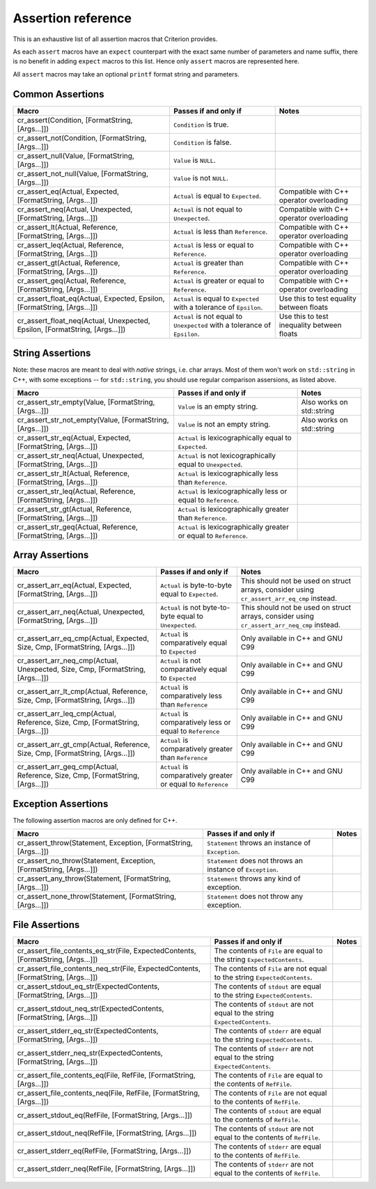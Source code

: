 .. _assertions-ref:

Assertion reference
===================

This is an exhaustive list of all assertion macros that Criterion provides.

As each ``assert`` macros have an ``expect`` counterpart with the exact same
number of parameters and name suffix, there is no benefit in adding ``expect``
macros to this list. Hence only ``assert`` macros are represented here.

All ``assert`` macros may take an optional ``printf`` format string and
parameters.

Common Assertions
-----------------

=========================================================================== =========================================================================== ===========================================
Macro                                                                        Passes if and only if                                                       Notes
=========================================================================== =========================================================================== ===========================================
cr_assert(Condition, [FormatString, [Args...]])                              ``Condition`` is true.
--------------------------------------------------------------------------- --------------------------------------------------------------------------- -------------------------------------------
cr_assert_not(Condition, [FormatString, [Args...]])                          ``Condition`` is false.
--------------------------------------------------------------------------- --------------------------------------------------------------------------- -------------------------------------------
cr_assert_null(Value, [FormatString, [Args...]])                             ``Value`` is ``NULL``.
--------------------------------------------------------------------------- --------------------------------------------------------------------------- -------------------------------------------
cr_assert_not_null(Value, [FormatString, [Args...]])                         ``Value`` is not ``NULL``.
--------------------------------------------------------------------------- --------------------------------------------------------------------------- -------------------------------------------
cr_assert_eq(Actual, Expected, [FormatString, [Args...]])                    ``Actual`` is equal to ``Expected``.                                        Compatible with C++ operator overloading
--------------------------------------------------------------------------- --------------------------------------------------------------------------- -------------------------------------------
cr_assert_neq(Actual, Unexpected, [FormatString, [Args...]])                 ``Actual`` is not equal to ``Unexpected``.                                  Compatible with C++ operator overloading
--------------------------------------------------------------------------- --------------------------------------------------------------------------- -------------------------------------------
cr_assert_lt(Actual, Reference, [FormatString, [Args...]])                   ``Actual`` is less than ``Reference``.                                      Compatible with C++ operator overloading
--------------------------------------------------------------------------- --------------------------------------------------------------------------- -------------------------------------------
cr_assert_leq(Actual, Reference, [FormatString, [Args...]])                  ``Actual`` is less or equal to ``Reference``.                               Compatible with C++ operator overloading
--------------------------------------------------------------------------- --------------------------------------------------------------------------- -------------------------------------------
cr_assert_gt(Actual, Reference, [FormatString, [Args...]])                   ``Actual`` is greater than ``Reference``.                                   Compatible with C++ operator overloading
--------------------------------------------------------------------------- --------------------------------------------------------------------------- -------------------------------------------
cr_assert_geq(Actual, Reference, [FormatString, [Args...]])                  ``Actual`` is greater or equal to ``Reference``.                            Compatible with C++ operator overloading
--------------------------------------------------------------------------- --------------------------------------------------------------------------- -------------------------------------------
cr_assert_float_eq(Actual, Expected, Epsilon, [FormatString, [Args...]])     ``Actual`` is equal to ``Expected`` with a tolerance of ``Epsilon``.        Use this to test equality between floats
--------------------------------------------------------------------------- --------------------------------------------------------------------------- -------------------------------------------
cr_assert_float_neq(Actual, Unexpected, Epsilon, [FormatString, [Args...]])  ``Actual`` is not equal to ``Unexpected`` with a tolerance of ``Epsilon``.  Use this to test inequality between floats
=========================================================================== =========================================================================== ===========================================

String Assertions
-----------------

Note: these macros are meant to deal with *native* strings, i.e. char arrays.
Most of them won't work on ``std::string`` in C++, with some exceptions -- for
``std::string``, you should use regular comparison assersions, as listed above.

================================================================ =================================================================== ===========================================
Macro                                                            Passes if and only if                                               Notes
================================================================ =================================================================== ===========================================
cr_assert_str_empty(Value, [FormatString, [Args...]])            ``Value`` is an empty string.                                       Also works on std::string
---------------------------------------------------------------- ------------------------------------------------------------------- -------------------------------------------
cr_assert_str_not_empty(Value, [FormatString, [Args...]])        ``Value`` is not an empty string.                                   Also works on std::string
---------------------------------------------------------------- ------------------------------------------------------------------- -------------------------------------------
cr_assert_str_eq(Actual, Expected, [FormatString, [Args...]])    ``Actual`` is lexicographically equal to ``Expected``.
---------------------------------------------------------------- ------------------------------------------------------------------- -------------------------------------------
cr_assert_str_neq(Actual, Unexpected, [FormatString, [Args...]]) ``Actual`` is not lexicographically equal to ``Unexpected``.
---------------------------------------------------------------- ------------------------------------------------------------------- -------------------------------------------
cr_assert_str_lt(Actual, Reference, [FormatString, [Args...]])   ``Actual`` is lexicographically less than ``Reference``.
---------------------------------------------------------------- ------------------------------------------------------------------- -------------------------------------------
cr_assert_str_leq(Actual, Reference, [FormatString, [Args...]])  ``Actual`` is lexicographically less or equal to ``Reference``.
---------------------------------------------------------------- ------------------------------------------------------------------- -------------------------------------------
cr_assert_str_gt(Actual, Reference, [FormatString, [Args...]])   ``Actual`` is lexicographically greater than ``Reference``.
---------------------------------------------------------------- ------------------------------------------------------------------- -------------------------------------------
cr_assert_str_geq(Actual, Reference, [FormatString, [Args...]])  ``Actual`` is lexicographically greater or equal to ``Reference``.
================================================================ =================================================================== ===========================================

Array Assertions
-----------------

=============================================================================== =========================================================================== ===========================================
Macro                                                                            Passes if and only if                                                       Notes
=============================================================================== =========================================================================== ===========================================
cr_assert_arr_eq(Actual, Expected, [FormatString, [Args...]])                    ``Actual`` is byte-to-byte equal to ``Expected``.                           This should not be used on struct arrays,
                                                                                                                                                             consider using ``cr_assert_arr_eq_cmp``
                                                                                                                                                             instead.
------------------------------------------------------------------------------- --------------------------------------------------------------------------- -------------------------------------------
cr_assert_arr_neq(Actual, Unexpected, [FormatString, [Args...]])                 ``Actual`` is not byte-to-byte equal to ``Unexpected``.                     This should not be used on struct arrays,
                                                                                                                                                             consider using ``cr_assert_arr_neq_cmp``
                                                                                                                                                             instead.
------------------------------------------------------------------------------- --------------------------------------------------------------------------- -------------------------------------------
cr_assert_arr_eq_cmp(Actual, Expected, Size, Cmp, [FormatString, [Args...]])     ``Actual`` is comparatively equal to ``Expected``                           Only available in C++ and GNU C99
------------------------------------------------------------------------------- --------------------------------------------------------------------------- -------------------------------------------
cr_assert_arr_neq_cmp(Actual, Unexpected, Size, Cmp, [FormatString, [Args...]])  ``Actual`` is not comparatively equal to ``Expected``                       Only available in C++ and GNU C99
------------------------------------------------------------------------------- --------------------------------------------------------------------------- -------------------------------------------
cr_assert_arr_lt_cmp(Actual, Reference, Size, Cmp, [FormatString, [Args...]])    ``Actual`` is comparatively less than ``Reference``                         Only available in C++ and GNU C99
------------------------------------------------------------------------------- --------------------------------------------------------------------------- -------------------------------------------
cr_assert_arr_leq_cmp(Actual, Reference, Size, Cmp, [FormatString, [Args...]])   ``Actual`` is comparatively less or equal to ``Reference``                  Only available in C++ and GNU C99
------------------------------------------------------------------------------- --------------------------------------------------------------------------- -------------------------------------------
cr_assert_arr_gt_cmp(Actual, Reference, Size, Cmp, [FormatString, [Args...]])    ``Actual`` is comparatively greater than ``Reference``                      Only available in C++ and GNU C99
------------------------------------------------------------------------------- --------------------------------------------------------------------------- -------------------------------------------
cr_assert_arr_geq_cmp(Actual, Reference, Size, Cmp, [FormatString, [Args...]])   ``Actual`` is comparatively greater or equal to ``Reference``               Only available in C++ and GNU C99
=============================================================================== =========================================================================== ===========================================

Exception Assertions
--------------------

The following assertion macros are only defined for C++.

=============================================================================== =========================================================================== ===========================================
Macro                                                                           Passes if and only if                                                       Notes
=============================================================================== =========================================================================== ===========================================
cr_assert_throw(Statement, Exception, [FormatString, [Args...]])                ``Statement`` throws an instance of ``Exception``.
------------------------------------------------------------------------------- --------------------------------------------------------------------------- -------------------------------------------
cr_assert_no_throw(Statement, Exception, [FormatString, [Args...]])             ``Statement`` does not throws an instance of ``Exception``.
------------------------------------------------------------------------------- --------------------------------------------------------------------------- -------------------------------------------
cr_assert_any_throw(Statement, [FormatString, [Args...]])                       ``Statement`` throws any kind of exception.
------------------------------------------------------------------------------- --------------------------------------------------------------------------- -------------------------------------------
cr_assert_none_throw(Statement, [FormatString, [Args...]])                      ``Statement`` does not throw any exception.
=============================================================================== =========================================================================== ===========================================

File Assertions
---------------

=================================================================================== ============================================================================ ===========================================
Macro                                                                               Passes if and only if                                                        Notes
=================================================================================== ============================================================================ ===========================================
cr_assert_file_contents_eq_str(File, ExpectedContents, [FormatString, [Args...]])   The contents of ``File`` are equal to the string ``ExpectedContents``.
----------------------------------------------------------------------------------- ---------------------------------------------------------------------------- -------------------------------------------
cr_assert_file_contents_neq_str(File, ExpectedContents, [FormatString, [Args...]])  The contents of ``File`` are not equal to the string ``ExpectedContents``.
----------------------------------------------------------------------------------- ---------------------------------------------------------------------------- -------------------------------------------
cr_assert_stdout_eq_str(ExpectedContents, [FormatString, [Args...]])                The contents of ``stdout`` are equal to the string ``ExpectedContents``.
----------------------------------------------------------------------------------- ---------------------------------------------------------------------------- -------------------------------------------
cr_assert_stdout_neq_str(ExpectedContents, [FormatString, [Args...]])               The contents of ``stdout`` are not equal to the string ``ExpectedContents``.
----------------------------------------------------------------------------------- ---------------------------------------------------------------------------- -------------------------------------------
cr_assert_stderr_eq_str(ExpectedContents, [FormatString, [Args...]])                The contents of ``stderr`` are equal to the string ``ExpectedContents``.
----------------------------------------------------------------------------------- ---------------------------------------------------------------------------- -------------------------------------------
cr_assert_stderr_neq_str(ExpectedContents, [FormatString, [Args...]])               The contents of ``stderr`` are not equal to the string ``ExpectedContents``.
----------------------------------------------------------------------------------- ---------------------------------------------------------------------------- -------------------------------------------
cr_assert_file_contents_eq(File, RefFile, [FormatString, [Args...]])                The contents of ``File`` are equal to the contents of ``RefFile``.
----------------------------------------------------------------------------------- ---------------------------------------------------------------------------- -------------------------------------------
cr_assert_file_contents_neq(File, RefFile, [FormatString, [Args...]])               The contents of ``File`` are not equal to the contents of ``RefFile``.
----------------------------------------------------------------------------------- ---------------------------------------------------------------------------- -------------------------------------------
cr_assert_stdout_eq(RefFile, [FormatString, [Args...]])                             The contents of ``stdout`` are equal to the contents of ``RefFile``.
----------------------------------------------------------------------------------- ---------------------------------------------------------------------------- -------------------------------------------
cr_assert_stdout_neq(RefFile, [FormatString, [Args...]])                            The contents of ``stdout`` are not equal to the contents of ``RefFile``.
----------------------------------------------------------------------------------- ---------------------------------------------------------------------------- -------------------------------------------
cr_assert_stderr_eq(RefFile, [FormatString, [Args...]])                             The contents of ``stderr`` are equal to the contents of ``RefFile``.
----------------------------------------------------------------------------------- ---------------------------------------------------------------------------- -------------------------------------------
cr_assert_stderr_neq(RefFile, [FormatString, [Args...]])                            The contents of ``stderr`` are not equal to the contents of ``RefFile``.
=================================================================================== ============================================================================ ===========================================

